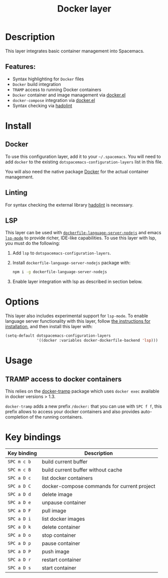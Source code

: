 #+TITLE: Docker layer

#+TAGS: layer|tool

[[file:img/docker.png]]

* Table of Contents                     :TOC_5_gh:noexport:
- [[#description][Description]]
  - [[#features][Features:]]
- [[#install][Install]]
  - [[#docker][Docker]]
  - [[#linting][Linting]]
  - [[#lsp][LSP]]
- [[#options][Options]]
- [[#usage][Usage]]
  - [[#tramp-access-to-docker-containers][TRAMP access to docker containers]]
- [[#key-bindings][Key bindings]]

* Description
This layer integrates basic container management into Spacemacs.

** Features:
- Syntax highlighting for =Docker= files
- =Docker= build integration
- =TRAMP= access to running Docker containers
- =Docker= container and image management via [[https://github.com/Silex/docker.el][docker.el]]
- =docker-compose= integration via [[https://github.com/Silex/docker.el][docker.el]]
- Syntax checking via [[https://github.com/hadolint/hadolint][hadolint]]

* Install
** Docker
To use this configuration layer, add it to your =~/.spacemacs=. You will need to
add =docker= to the existing =dotspacemacs-configuration-layers= list in this
file.

You will also need the native package [[https://www.docker.com/][Docker]] for the actual container management.

** Linting
For syntax checking the external library [[https://github.com/hadolint/hadolint][hadolint]] is necessary.

** LSP
This layer can be used with [[https://github.com/rcjsuen/dockerfile-language-server-nodejs][=dockerfile-language-server-nodejs=]] and emacs
[[https://github.com/emacs-lsp/lsp-mode][=lsp-mode=]] to provide richer, IDE-like capabilities.
To use this layer with lsp, you must do the following:

1. Add =lsp= to =dotspacemacs-configuration-layers=.
2. Install =dockerfile-language-server-nodejs= package with:

   #+BEGIN_SRC sh
     npm i -g dockerfile-language-server-nodejs
   #+END_SRC

3. Enable layer integration with lsp as described in section below.

* Options
This layer also includes experimental support for =lsp-mode=. To enable language
server functionality with this layer, follow [[#lsp][the instructions for installation]],
and then install this layer with:

#+BEGIN_SRC emacs-lisp
  (setq-default dotspacemacs-configuration-layers
                '((docker :variables docker-dockerfile-backend 'lsp)))
#+END_SRC

* Usage
** TRAMP access to docker containers
This relies on the [[https://github.com/emacs-pe/docker-tramp.el][docker-tramp]] package which uses =docker exec= available in
docker versions > 1.3.

=docker-tramp= adds a new prefix =/docker:= that you can use with ~SPC f f~,
this prefix allows to access your docker containers and also provides
auto-completion of the running containers.

* Key bindings

| Key binding | Description                                 |
|-------------+---------------------------------------------|
| ~SPC m c b~ | build current buffer                        |
| ~SPC m c B~ | build current buffer without cache          |
| ~SPC a D c~ | list docker containers                      |
| ~SPC a D C~ | docker-compose commands for current project |
| ~SPC a D d~ | delete image                                |
| ~SPC a D e~ | unpause container                           |
| ~SPC a D F~ | pull image                                  |
| ~SPC a D i~ | list docker images                          |
| ~SPC a D k~ | delete container                            |
| ~SPC a D o~ | stop container                              |
| ~SPC a D p~ | pause container                             |
| ~SPC a D P~ | push image                                  |
| ~SPC a D r~ | restart container                           |
| ~SPC a D s~ | start container                             |
